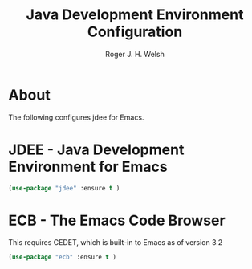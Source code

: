#+TITLE: Java Development Environment Configuration
#+AUTHOR: Roger J. H. Welsh
#+EMAIL: rjhwelsh@gmail.com
* About
The following configures jdee for Emacs.
* JDEE - Java Development Environment for Emacs
#+BEGIN_SRC emacs-lisp
(use-package "jdee" :ensure t )
#+END_SRC

* ECB - The Emacs Code Browser
This requires CEDET, which is built-in to Emacs as of version 3.2
#+BEGIN_SRC emacs-lisp
(use-package "ecb" :ensure t )
#+END_SRC
